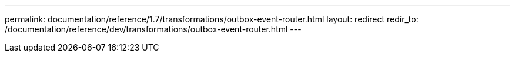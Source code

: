 ---
permalink: documentation/reference/1.7/transformations/outbox-event-router.html
layout: redirect
redir_to: /documentation/reference/dev/transformations/outbox-event-router.html
---
